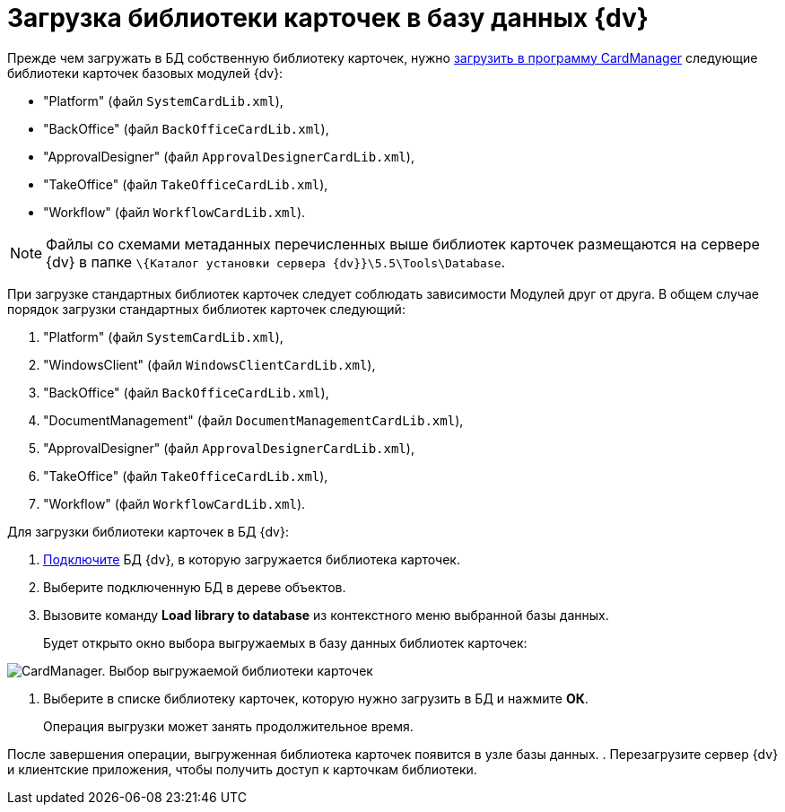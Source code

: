 =  Загрузка библиотеки карточек в базу данных {dv}

Прежде чем загружать в БД собственную библиотеку карточек, нужно xref:cardmanager.png/cardmanager_loadlibrary.adoc[загрузить в программу CardManager] следующие библиотеки карточек базовых модулей {dv}:

* "Platform" (файл `SystemCardLib.xml`),
* "BackOffice" (файл `BackOfficeCardLib.xml`),
* "ApprovalDesigner" (файл `ApprovalDesignerCardLib.xml`),
* "TakeOffice" (файл `TakeOfficeCardLib.xml`),
* "Workflow" (файл `WorkflowCardLib.xml`).

[NOTE]
====
Файлы со схемами метаданных перечисленных выше библиотек карточек размещаются на сервере {dv} в папке `\{Каталог установки сервера {dv}}\5.5\Tools\Database`.
====

При загрузке стандартных библиотек карточек следует соблюдать зависимости Модулей друг от друга. В общем случае порядок загрузки стандартных библиотек карточек следующий:

. "Platform" (файл `SystemCardLib.xml`),
. "WindowsClient" (файл `WindowsClientCardLib.xml`),
. "BackOffice" (файл `BackOfficeCardLib.xml`),
. "DocumentManagement" (файл `DocumentManagementCardLib.xml`),
. "ApprovalDesigner" (файл `ApprovalDesignerCardLib.xml`),
. "TakeOffice" (файл `TakeOfficeCardLib.xml`),
. "Workflow" (файл `WorkflowCardLib.xml`).

Для загрузки библиотеки карточек в БД {dv}:

. xref:cardmanager.png/cardmanager_connecttodatabase.adoc[Подключите] БД {dv}, в которую загружается библиотека карточек.
. Выберите подключенную БД в дереве объектов.
. Вызовите команду *Load library to database* из контекстного меню выбранной базы данных.
+
Будет открыто окно выбора выгружаемых в базу данных библиотек карточек:

image::cardmanager_registerdatabase_selectlibrary.png[CardManager. Выбор выгружаемой библиотеки карточек]
. Выберите в списке библиотеку карточек, которую нужно загрузить в БД и нажмите *ОК*.
+
Операция выгрузки может занять продолжительное время.

После завершения операции, выгруженная библиотека карточек появится в узле базы данных.
. Перезагрузите сервер {dv} и клиентские приложения, чтобы получить доступ к карточкам библиотеки.
